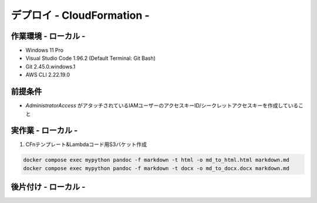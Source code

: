 ===============
デプロイ - CloudFormation -
===============

作業環境 - ローカル -
===============
* Windows 11 Pro
* Visual Studio Code 1.96.2 (Default Terminal: Git Bash)
* Git 2.45.0.windows.1
* AWS CLI 2.22.19.0

前提条件
===============
* *AdministratorAccess* がアタッチされているIAMユーザーのアクセスキーID/シークレットアクセスキーを作成していること

実作業 - ローカル -
===============
1. CFnテンプレート&Lambdaコード用S3バケット作成

.. code-block:: bash

  docker compose exec mypython pandoc -f markdown -t html -o md_to_html.html markdown.md
  docker compose exec mypython pandoc -f markdown -t docx -o md_to_docx.docx markdown.md

後片付け - ローカル -
===============

